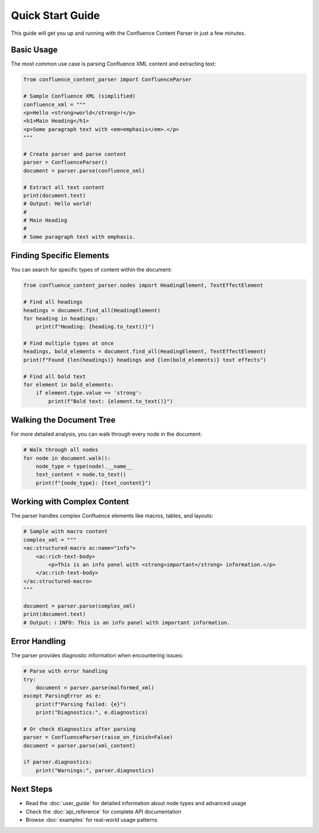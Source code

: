 Quick Start Guide
=================

This guide will get you up and running with the Confluence Content Parser in just a few minutes.

Basic Usage
-----------

The most common use case is parsing Confluence XML content and extracting text:

.. code-block:: python

   from confluence_content_parser import ConfluenceParser

   # Sample Confluence XML (simplified)
   confluence_xml = """
   <p>Hello <strong>world</strong>!</p>
   <h1>Main Heading</h1>
   <p>Some paragraph text with <em>emphasis</em>.</p>
   """

   # Create parser and parse content
   parser = ConfluenceParser()
   document = parser.parse(confluence_xml)

   # Extract all text content
   print(document.text)
   # Output: Hello world!
   #
   # Main Heading
   #
   # Some paragraph text with emphasis.

Finding Specific Elements
------------------------

You can search for specific types of content within the document:

.. code-block:: python

   from confluence_content_parser.nodes import HeadingElement, TextEffectElement

   # Find all headings
   headings = document.find_all(HeadingElement)
   for heading in headings:
       print(f"Heading: {heading.to_text()}")

   # Find multiple types at once
   headings, bold_elements = document.find_all(HeadingElement, TextEffectElement)
   print(f"Found {len(headings)} headings and {len(bold_elements)} text effects")

   # Find all bold text
   for element in bold_elements:
       if element.type.value == 'strong':
           print(f"Bold text: {element.to_text()}")

Walking the Document Tree
------------------------

For more detailed analysis, you can walk through every node in the document:

.. code-block:: python

   # Walk through all nodes
   for node in document.walk():
       node_type = type(node).__name__
       text_content = node.to_text()
       print(f"{node_type}: {text_content}")

Working with Complex Content
---------------------------

The parser handles complex Confluence elements like macros, tables, and layouts:

.. code-block:: python

   # Sample with macro content
   complex_xml = """
   <ac:structured-macro ac:name="info">
       <ac:rich-text-body>
           <p>This is an info panel with <strong>important</strong> information.</p>
       </ac:rich-text-body>
   </ac:structured-macro>
   """

   document = parser.parse(complex_xml)
   print(document.text)
   # Output: ℹ️ INFO: This is an info panel with important information.

Error Handling
--------------

The parser provides diagnostic information when encountering issues:

.. code-block:: python

   # Parse with error handling
   try:
       document = parser.parse(malformed_xml)
   except ParsingError as e:
       print(f"Parsing failed: {e}")
       print("Diagnostics:", e.diagnostics)

   # Or check diagnostics after parsing
   parser = ConfluenceParser(raise_on_finish=False)
   document = parser.parse(xml_content)

   if parser.diagnostics:
       print("Warnings:", parser.diagnostics)

Next Steps
----------

* Read the :doc:`user_guide` for detailed information about node types and advanced usage
* Check the :doc:`api_reference` for complete API documentation
* Browse :doc:`examples` for real-world usage patterns